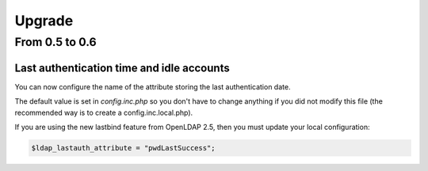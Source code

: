 Upgrade
=======

From 0.5 to 0.6
---------------

Last authentication time and idle accounts
~~~~~~~~~~~~~~~~~~~~~~~~~~~~~~~~~~~~~~~~~~

You can now configure the name of the attribute storing the last authentication date.

The default value is set in `config.inc.php` so you don't have to change anything if you did not modify this file (the recommended way is to create a config.inc.local.php).

If you are using the new lastbind feature from OpenLDAP 2.5, then you must update your local configuration:

.. code-block:: php

    $ldap_lastauth_attribute = "pwdLastSuccess";
